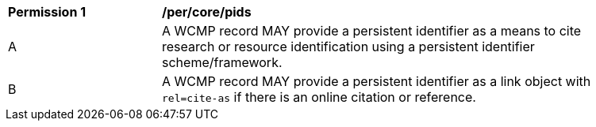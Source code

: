 [[per_core_pids]]
[width="90%",cols="2,6a"]
|===
^|*Permission {counter:per-id}* |*/per/core/pids*
^|A |A WCMP record MAY provide a persistent identifier as a means to cite research or resource identification using a persistent identifier scheme/framework.
^|B |A WCMP record MAY provide a persistent identifier as a link object with `+rel=cite-as+` if there is an online citation or reference.
|===
